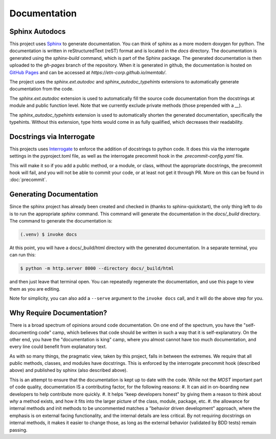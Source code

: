 Documentation
=============


Sphinx Autodocs
---------------

This project uses `Sphinx <https://www.sphinx-doc.org/>`_ to generate documentation. You can think of sphinx as a more modern doxygen for python. The documentation is written in reStructuredText (reST) format and is located in the `docs` directory.
The documentation is generated using the `sphinx-build` command, which is part of the Sphinx package. The generated documentation is then uploaded to the `gh-pages` branch of the repository.
When it is generated in github, the documentation is hosted on `GitHub Pages <https://pages.github.com/>`_ and can be accessed at `https://etn-corp.github.io/memtab/`.


The project uses the `sphinx.ext.autodoc` and `sphinx_autodoc_typehints` extensions to automatically generate documentation from the code.


The `sphinx.ext.autodoc` extension is used to automatically fill the source code documentation from the docstrings at module and public function level. Note that we currently exclude private methods (those prepended with a `__`).

The `sphinx_autodoc_typehints` extension is used to automatically shorten the generated documentation, specifically the typehints. Without this extension, type hints would come in as fully qualified, which decreases their readability.


Docstrings via Interrogate
--------------------------

This projects uses `Interrogate <https://interrogate.readthedocs.io/en/latest/>`_ to enforce the addition of docstrings to python code. It does this via the interrogate settings in the pyproject.toml file, as well as the interrogate precommit hook in the `.precommit-config.yaml` file.

This will make it so if you add a public method, or a module, or class, without the appropriate docstrings, the precommit hook will fail, and you will not be able to commit your code, or at least not get it through PR. More on this can be found in :doc:`precommit`.

Generating Documentation
------------------------
Since the sphinx project has already been created and checked in (thanks to sphinx-quickstart), the only thing left to do is to run the appropriate `sphinx` command. This command will generate the documentation in the `docs/_build` directory.
The command to generate the documentation is:

.. code-block:: console

   (.venv) $ invoke docs


At this point, you will have a docs/_build/html directory with the generated documentation. In a separate terminal, you can run this:

.. code-block:: console

   $ python -m http.server 8000 --directory docs/_build/html

and then just leave that terminal open. You can repeatedly regenerate the documentation, and use this page to view them as you are editing.

Note for simplicity, you can also add a ``--serve`` argument to the ``invoke docs`` call, and it will do the above step for you.


Why Require Documentation?
--------------------------

There is a broad spectrum of opinions around code documentation.
On one end of the spectrum, you have the "self-documenting code" camp, which believes that code should be written in such a way that it is self-explanatory.
On the other end, you have the "documentation is king" camp, where you almost cannot have too much documentation, and every line could benefit from explanatory text.

As with so many things, the pragmatic view, taken by this project, falls in between the extremes. We require that all public methods, classes, and modules have docstrings. This is enforced by the interrogate precommit hook (described above) and published by sphinx (also described above).

This is an attempt to ensure that the documentation is kept up to date with the code. While not the *MOST* important part of code quality, documentation IS a contributing factor, for the following reasons:
#. It can aid in on-boarding new developers to help contribute more quickly.
#. It helps "keep developers honest" by giving them a reason to think about *why* a method exists, and how it fits into the larger picture of the class, module, package, etc.
#. the allowance for internal methods and init methods to be uncommented matches a "behavior driven development" approach, where the emphasis is on external facing functionality, and the internal details are less critical.
By not requiring docstrings on internal methods, it makes it easier to change those, as long as the external behavior (validated by BDD tests) remain passing.
